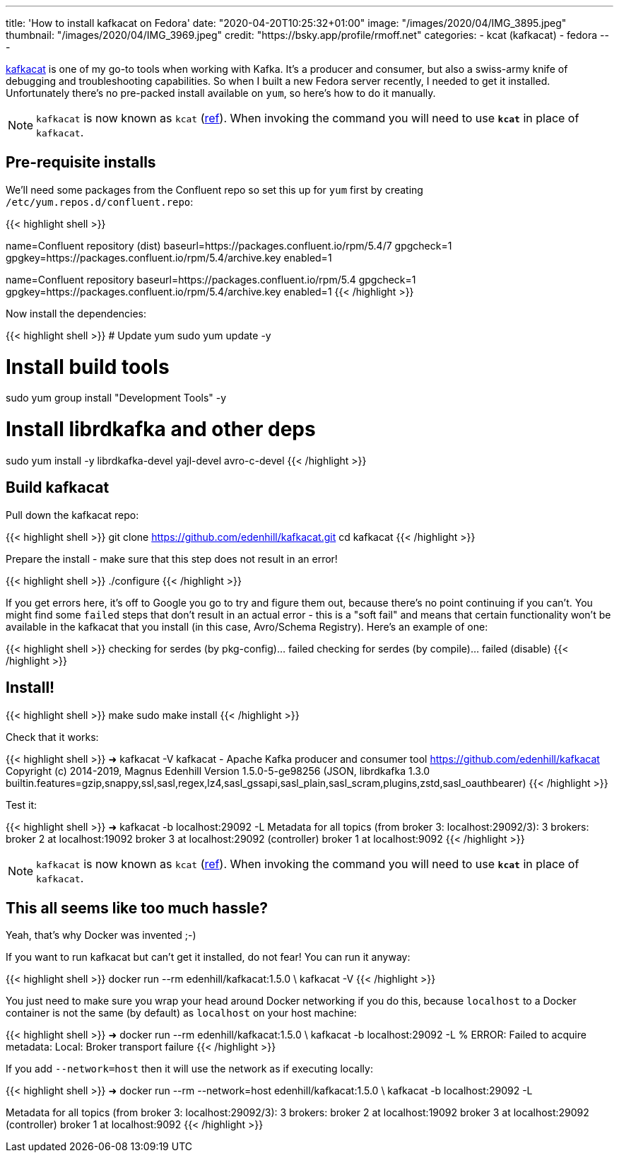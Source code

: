 ---
title: 'How to install kafkacat on Fedora'
date: "2020-04-20T10:25:32+01:00"
image: "/images/2020/04/IMG_3895.jpeg"
thumbnail: "/images/2020/04/IMG_3969.jpeg"
credit: "https://bsky.app/profile/rmoff.net"
categories:
- kcat (kafkacat)
- fedora
---

https://github.com/edenhill/kafkacat[kafkacat] is one of my go-to tools when working with Kafka. It's a producer and consumer, but also a swiss-army knife of debugging and troubleshooting capabilities. So when I built a new Fedora server recently, I needed to get it installed. Unfortunately there's no pre-packed install available on `yum`, so here's how to do it manually. 

NOTE: `kafkacat` is now known as `kcat` (https://github.com/edenhill/kcat/pull/339[ref]). When invoking the command you will need to use *`kcat`* in place of `kafkacat`.

== Pre-requisite installs

We'll need some packages from the Confluent repo so set this up for `yum` first by creating `/etc/yum.repos.d/confluent.repo`: 

{{< highlight shell >}}
[Confluent.dist]
name=Confluent repository (dist)
baseurl=https://packages.confluent.io/rpm/5.4/7
gpgcheck=1
gpgkey=https://packages.confluent.io/rpm/5.4/archive.key
enabled=1

[Confluent]
name=Confluent repository
baseurl=https://packages.confluent.io/rpm/5.4
gpgcheck=1
gpgkey=https://packages.confluent.io/rpm/5.4/archive.key
enabled=1
{{< /highlight >}}

Now install the dependencies: 

{{< highlight shell >}}
# Update yum
sudo yum update -y

# Install build tools 
sudo yum group install "Development Tools" -y

# Install librdkafka and other deps
sudo yum install -y librdkafka-devel yajl-devel avro-c-devel
{{< /highlight >}}

== Build kafkacat

Pull down the kafkacat repo: 

{{< highlight shell >}}
git clone https://github.com/edenhill/kafkacat.git
cd kafkacat
{{< /highlight >}}

Prepare the install - make sure that this step does not result in an error! 

{{< highlight shell >}}
./configure
{{< /highlight >}}

If you get errors here, it's off to Google you go to try and figure them out, because there's no point continuing if you can't. You might find some `failed` steps that don't result in an actual error - this is a "soft fail" and means that certain functionality won't be available in the kafkacat that you install (in this case, Avro/Schema Registry). Here's an example of one: 

{{< highlight shell >}}
checking for serdes (by pkg-config)... failed
checking for serdes (by compile)... failed (disable)
{{< /highlight >}}

== Install!

{{< highlight shell >}}
make
sudo make install
{{< /highlight >}}

Check that it works: 

{{< highlight shell >}}
➜ kafkacat -V
kafkacat - Apache Kafka producer and consumer tool
https://github.com/edenhill/kafkacat
Copyright (c) 2014-2019, Magnus Edenhill
Version 1.5.0-5-ge98256 (JSON, librdkafka 1.3.0 builtin.features=gzip,snappy,ssl,sasl,regex,lz4,sasl_gssapi,sasl_plain,sasl_scram,plugins,zstd,sasl_oauthbearer)
{{< /highlight >}}

Test it: 

{{< highlight shell >}}
➜ kafkacat -b localhost:29092 -L
Metadata for all topics (from broker 3: localhost:29092/3):
 3 brokers:
  broker 2 at localhost:19092
  broker 3 at localhost:29092 (controller)
  broker 1 at localhost:9092
{{< /highlight >}}

NOTE: `kafkacat` is now known as `kcat` (https://github.com/edenhill/kcat/pull/339[ref]). When invoking the command you will need to use *`kcat`* in place of `kafkacat`.

== This all seems like too much hassle? 

Yeah, that's why Docker was invented ;-)

If you want to run kafkacat but can't get it installed, do not fear! You can run it anyway: 

{{< highlight shell >}}
docker run --rm edenhill/kafkacat:1.5.0 \
    kafkacat -V
{{< /highlight >}}

You just need to make sure you wrap your head around Docker networking if you do this, because `localhost` to a Docker container is not the same (by default) as `localhost` on your host machine:

{{< highlight shell >}}
➜ docker run --rm edenhill/kafkacat:1.5.0 \
    kafkacat -b localhost:29092 -L
% ERROR: Failed to acquire metadata: Local: Broker transport failure
{{< /highlight >}}

If you add `--network=host` then it will use the network as if executing locally: 

{{< highlight shell >}}
➜ docker run --rm --network=host edenhill/kafkacat:1.5.0 \
    kafkacat -b localhost:29092 -L

Metadata for all topics (from broker 3: localhost:29092/3):
 3 brokers:
  broker 2 at localhost:19092
  broker 3 at localhost:29092 (controller)
  broker 1 at localhost:9092
{{< /highlight >}}

